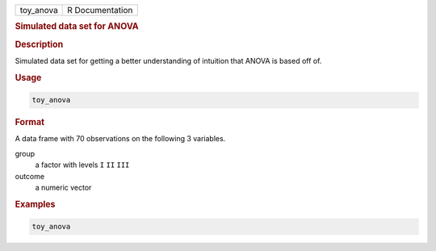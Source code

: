 .. container::

   ========= ===============
   toy_anova R Documentation
   ========= ===============

   .. rubric:: Simulated data set for ANOVA
      :name: toy_anova

   .. rubric:: Description
      :name: description

   Simulated data set for getting a better understanding of intuition
   that ANOVA is based off of.

   .. rubric:: Usage
      :name: usage

   .. code:: R

      toy_anova

   .. rubric:: Format
      :name: format

   A data frame with 70 observations on the following 3 variables.

   group
      a factor with levels ``I`` ``II`` ``III``

   outcome
      a numeric vector

   .. rubric:: Examples
      :name: examples

   .. code:: R

      toy_anova
